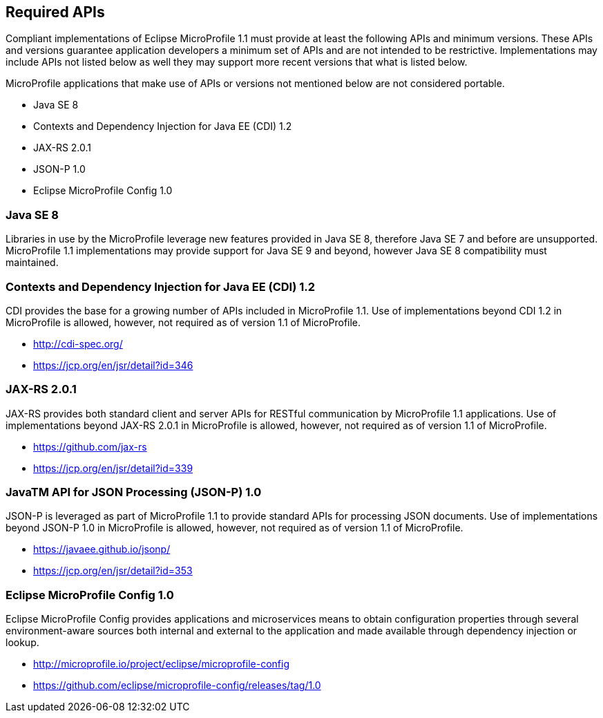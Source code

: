 //
// Copyright (c) 2017-2017 Contributors to the Eclipse Foundation
//
// See the NOTICE file(s) distributed with this work for additional
// information regarding copyright ownership.
//
// Licensed under the Apache License, Version 2.0 (the "License");
// you may not use this file except in compliance with the License.
// You may obtain a copy of the License at
//
//     http://www.apache.org/licenses/LICENSE-2.0
//
// Unless required by applicable law or agreed to in writing, software
// distributed under the License is distributed on an "AS IS" BASIS,
// WITHOUT WARRANTIES OR CONDITIONS OF ANY KIND, either express or implied.
// See the License for the specific language governing permissions and
// limitations under the License.
//
// SPDX-License-Identifier: Apache-2.0

[[required-apis]]
== Required APIs

Compliant implementations of Eclipse MicroProfile 1.1 must provide at least the following APIs and minimum versions.  These APIs and versions guarantee application developers a minimum set of APIs and are not intended to be restrictive.  Implementations may include APIs not listed below as well they may support more recent versions that what is listed below.

MicroProfile applications that make use of APIs or versions not mentioned below are not considered portable.

 - Java SE 8
 - Contexts and Dependency Injection for Java EE (CDI) 1.2
 - JAX-RS 2.0.1
 - JSON-P 1.0
 - Eclipse MicroProfile Config 1.0

=== Java SE 8

Libraries in use by the MicroProfile leverage new features provided in Java SE 8, therefore Java SE 7 and before are unsupported.  MicroProfile 1.1 implementations may provide support for Java SE 9 and beyond, however Java SE 8 compatibility must maintained.

=== Contexts and Dependency Injection for Java EE (CDI) 1.2

CDI provides the base for a growing number of APIs included in MicroProfile 1.1.  Use of implementations beyond CDI 1.2 in MicroProfile is allowed, however, not required as of version 1.1 of MicroProfile.

 - http://cdi-spec.org/
 - https://jcp.org/en/jsr/detail?id=346

=== JAX-RS 2.0.1

JAX-RS provides both standard client and server APIs for RESTful communication by MicroProfile 1.1 applications.  Use of implementations beyond JAX-RS 2.0.1 in MicroProfile is allowed, however, not required as of version 1.1 of MicroProfile.

 - https://github.com/jax-rs
 - https://jcp.org/en/jsr/detail?id=339

=== JavaTM API for JSON Processing (JSON-P) 1.0

JSON-P is leveraged as part of MicroProfile 1.1 to provide standard APIs for processing JSON documents.
Use of implementations beyond JSON-P 1.0 in MicroProfile is allowed, however, not required as of version 1.1 of MicroProfile.

 - https://javaee.github.io/jsonp/
 - https://jcp.org/en/jsr/detail?id=353

=== Eclipse MicroProfile Config 1.0

Eclipse MicroProfile Config provides applications and microservices means to obtain configuration properties through several environment-aware sources both internal and external to the application and made available through dependency injection or lookup.

 - http://microprofile.io/project/eclipse/microprofile-config
 - https://github.com/eclipse/microprofile-config/releases/tag/1.0
